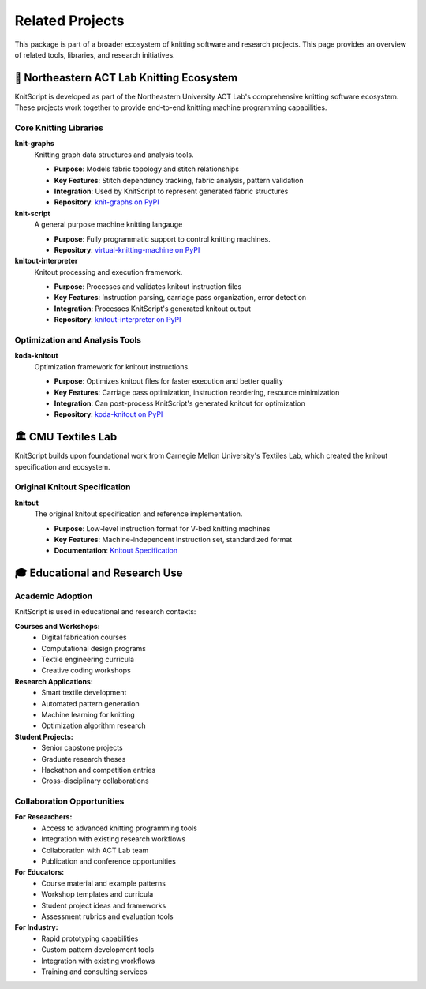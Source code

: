 Related Projects
================

This package is part of a broader ecosystem of knitting software and research projects. This page provides an overview of related tools, libraries, and research initiatives.

🧶 Northeastern ACT Lab Knitting Ecosystem
------------------------------------------

KnitScript is developed as part of the Northeastern University ACT Lab's comprehensive knitting software ecosystem. These projects work together to provide end-to-end knitting machine programming capabilities.

Core Knitting Libraries
~~~~~~~~~~~~~~~~~~~~~~~

**knit-graphs** |knit_graphs_version|
   Knitting graph data structures and analysis tools.

   - **Purpose**: Models fabric topology and stitch relationships
   - **Key Features**: Stitch dependency tracking, fabric analysis, pattern validation
   - **Integration**: Used by KnitScript to represent generated fabric structures
   - **Repository**: `knit-graphs on PyPI <https://pypi.org/project/knit-graphs/>`_

**knit-script** |vkm_version|
   A general purpose machine knitting langauge

   - **Purpose**: Fully programmatic support to control knitting machines.
   - **Repository**: `virtual-knitting-machine on PyPI <https://pypi.org/project/knit-script/>`_

**knitout-interpreter** |knitout_interp_version|
   Knitout processing and execution framework.

   - **Purpose**: Processes and validates knitout instruction files
   - **Key Features**: Instruction parsing, carriage pass organization, error detection
   - **Integration**: Processes KnitScript's generated knitout output
   - **Repository**: `knitout-interpreter on PyPI <https://pypi.org/project/knitout-interpreter/>`_

Optimization and Analysis Tools
~~~~~~~~~~~~~~~~~~~~~~~~~~~~~~~

**koda-knitout** |koda_version|
   Optimization framework for knitout instructions.

   - **Purpose**: Optimizes knitout files for faster execution and better quality
   - **Key Features**: Carriage pass optimization, instruction reordering, resource minimization
   - **Integration**: Can post-process KnitScript's generated knitout for optimization
   - **Repository**: `koda-knitout on PyPI <https://pypi.org/project/koda-knitout/>`_

.. |knit_graphs_version| image:: https://img.shields.io/pypi/v/knit-graphs.svg
   :target: https://pypi.org/project/knit-graphs/

.. |vkm_version| image:: https://img.shields.io/pypi/v/knit-script.svg
   :target: https://pypi.org/project/knit-script/

.. |knitout_interp_version| image:: https://img.shields.io/pypi/v/knitout-interpreter.svg
   :target: https://pypi.org/project/knitout-interpreter/

.. |koda_version| image:: https://img.shields.io/pypi/v/koda-knitout.svg
   :target: https://pypi.org/project/koda-knitout/

🏛️ CMU Textiles Lab
--------------------

KnitScript builds upon foundational work from Carnegie Mellon University's Textiles Lab, which created the knitout specification and ecosystem.

Original Knitout Specification
~~~~~~~~~~~~~~~~~~~~~~~~~~~~~~

**knitout**
   The original knitout specification and reference implementation.

   - **Purpose**: Low-level instruction format for V-bed knitting machines
   - **Key Features**: Machine-independent instruction set, standardized format
   - **Documentation**: `Knitout Specification <https://textiles-lab.github.io/knitout/knitout.html>`_

🎓 Educational and Research Use
-------------------------------

Academic Adoption
~~~~~~~~~~~~~~~~~

KnitScript is used in educational and research contexts:

**Courses and Workshops:**
   - Digital fabrication courses
   - Computational design programs
   - Textile engineering curricula
   - Creative coding workshops

**Research Applications:**
   - Smart textile development
   - Automated pattern generation
   - Machine learning for knitting
   - Optimization algorithm research

**Student Projects:**
   - Senior capstone projects
   - Graduate research theses
   - Hackathon and competition entries
   - Cross-disciplinary collaborations

Collaboration Opportunities
~~~~~~~~~~~~~~~~~~~~~~~~~~~

**For Researchers:**
   - Access to advanced knitting programming tools
   - Integration with existing research workflows
   - Collaboration with ACT Lab team
   - Publication and conference opportunities

**For Educators:**
   - Course material and example patterns
   - Workshop templates and curricula
   - Student project ideas and frameworks
   - Assessment rubrics and evaluation tools

**For Industry:**
   - Rapid prototyping capabilities
   - Custom pattern development tools
   - Integration with existing workflows
   - Training and consulting services
